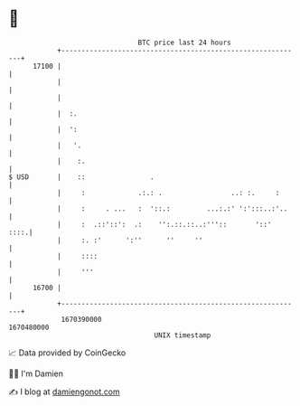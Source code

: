 * 👋

#+begin_example
                                   BTC price last 24 hours                    
               +------------------------------------------------------------+ 
         17100 |                                                            | 
               |                                                            | 
               |                                                            | 
               |  :.                                                        | 
               |  ':                                                        | 
               |   '.                                                       | 
               |    :.                                                      | 
   $ USD       |    ::                .                                     | 
               |     :             .:.: .                 ..: :.     :      | 
               |     :     . ...   :  '::.:         ...:.:' ':':::..:'..    | 
               |     :  .::'::':  .:    '':.::.::..:'''::       '::'   ::::.| 
               |     :. :'      ':''      ''     ''                         | 
               |     ::::                                                   | 
               |     '''                                                    | 
         16700 |                                                            | 
               +------------------------------------------------------------+ 
                1670390000                                        1670480000  
                                       UNIX timestamp                         
#+end_example
📈 Data provided by CoinGecko

🧑‍💻 I'm Damien

✍️ I blog at [[https://www.damiengonot.com][damiengonot.com]]
